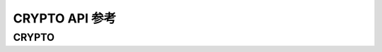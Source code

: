 .. _label_api_crypto:

CRYPTO API 参考
========================

CRYPTO
------------------

.. doxygengroup:: WM_DRV_CRYP_Type_Definitions
    :project: wm-iot-sdk-apis
    :content-only:
    :members:

.. doxygengroup:: WM_DRV_CRYP_Functions
    :project: wm-iot-sdk-apis
    :content-only: